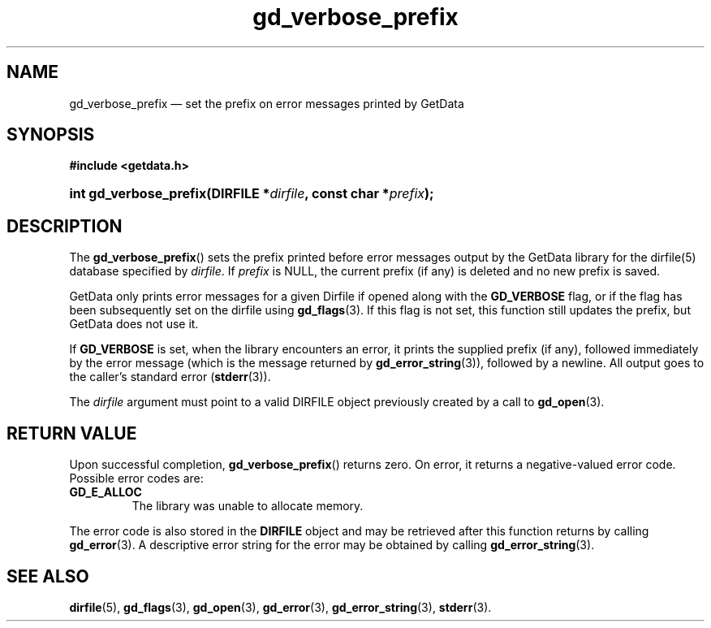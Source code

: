 .\" gd_verbose_prefix.3.  The gd_verbose_prefix man page.
.\"
.\" Copyright (C) 2012, 2016 D. V. Wiebe
.\"
.\""""""""""""""""""""""""""""""""""""""""""""""""""""""""""""""""""""""""
.\"
.\" This file is part of the GetData project.
.\"
.\" Permission is granted to copy, distribute and/or modify this document
.\" under the terms of the GNU Free Documentation License, Version 1.2 or
.\" any later version published by the Free Software Foundation; with no
.\" Invariant Sections, with no Front-Cover Texts, and with no Back-Cover
.\" Texts.  A copy of the license is included in the `COPYING.DOC' file
.\" as part of this distribution.
.\"
.TH gd_verbose_prefix 3 "22 November 2016" "Version 0.10.0" "GETDATA"
.SH NAME
gd_verbose_prefix \(em set the prefix on error messages printed by GetData
.SH SYNOPSIS
.B #include <getdata.h>
.HP
.nh
.ad l
.BI "int gd_verbose_prefix(DIRFILE *" dirfile ", const char *" prefix );
.hy
.ad n
.SH DESCRIPTION
The
.BR gd_verbose_prefix ()
sets the prefix printed before error messages output by the GetData library
for the dirfile(5) database specified by
.IR dirfile .
If
.I prefix
is NULL, the current prefix (if any) is deleted and no new prefix is saved.

GetData only prints error messages for a given Dirfile if opened along with the
.B GD_VERBOSE
flag, or if the flag has been subsequently set on the dirfile using
.BR gd_flags (3).
If this flag is not set, this function still updates the prefix, but GetData
does not use it.
.PP
If
.B GD_VERBOSE
is set, when the library encounters an error, it prints the supplied prefix (if
any), followed immediately by the error message (which is the message returned
by
.BR gd_error_string (3)),
followed by a newline.  All output goes to the caller's standard error
.RB ( stderr (3)).

The 
.I dirfile
argument must point to a valid DIRFILE object previously created by a call to
.BR gd_open (3).

.SH RETURN VALUE
Upon successful completion,
.BR gd_verbose_prefix ()
returns zero.  On error, it returns a negative-valued error code.  Possible
error codes are:
.TP
.B GD_E_ALLOC
The library was unable to allocate memory.
.PP
The error code is also stored in the
.B DIRFILE
object and may be retrieved after this function returns by calling
.BR gd_error (3).
A descriptive error string for the error may be obtained by calling
.BR gd_error_string (3).
.SH SEE ALSO
.BR dirfile (5),
.BR gd_flags (3),
.BR gd_open (3),
.BR gd_error (3),
.BR gd_error_string (3),
.BR stderr (3).
